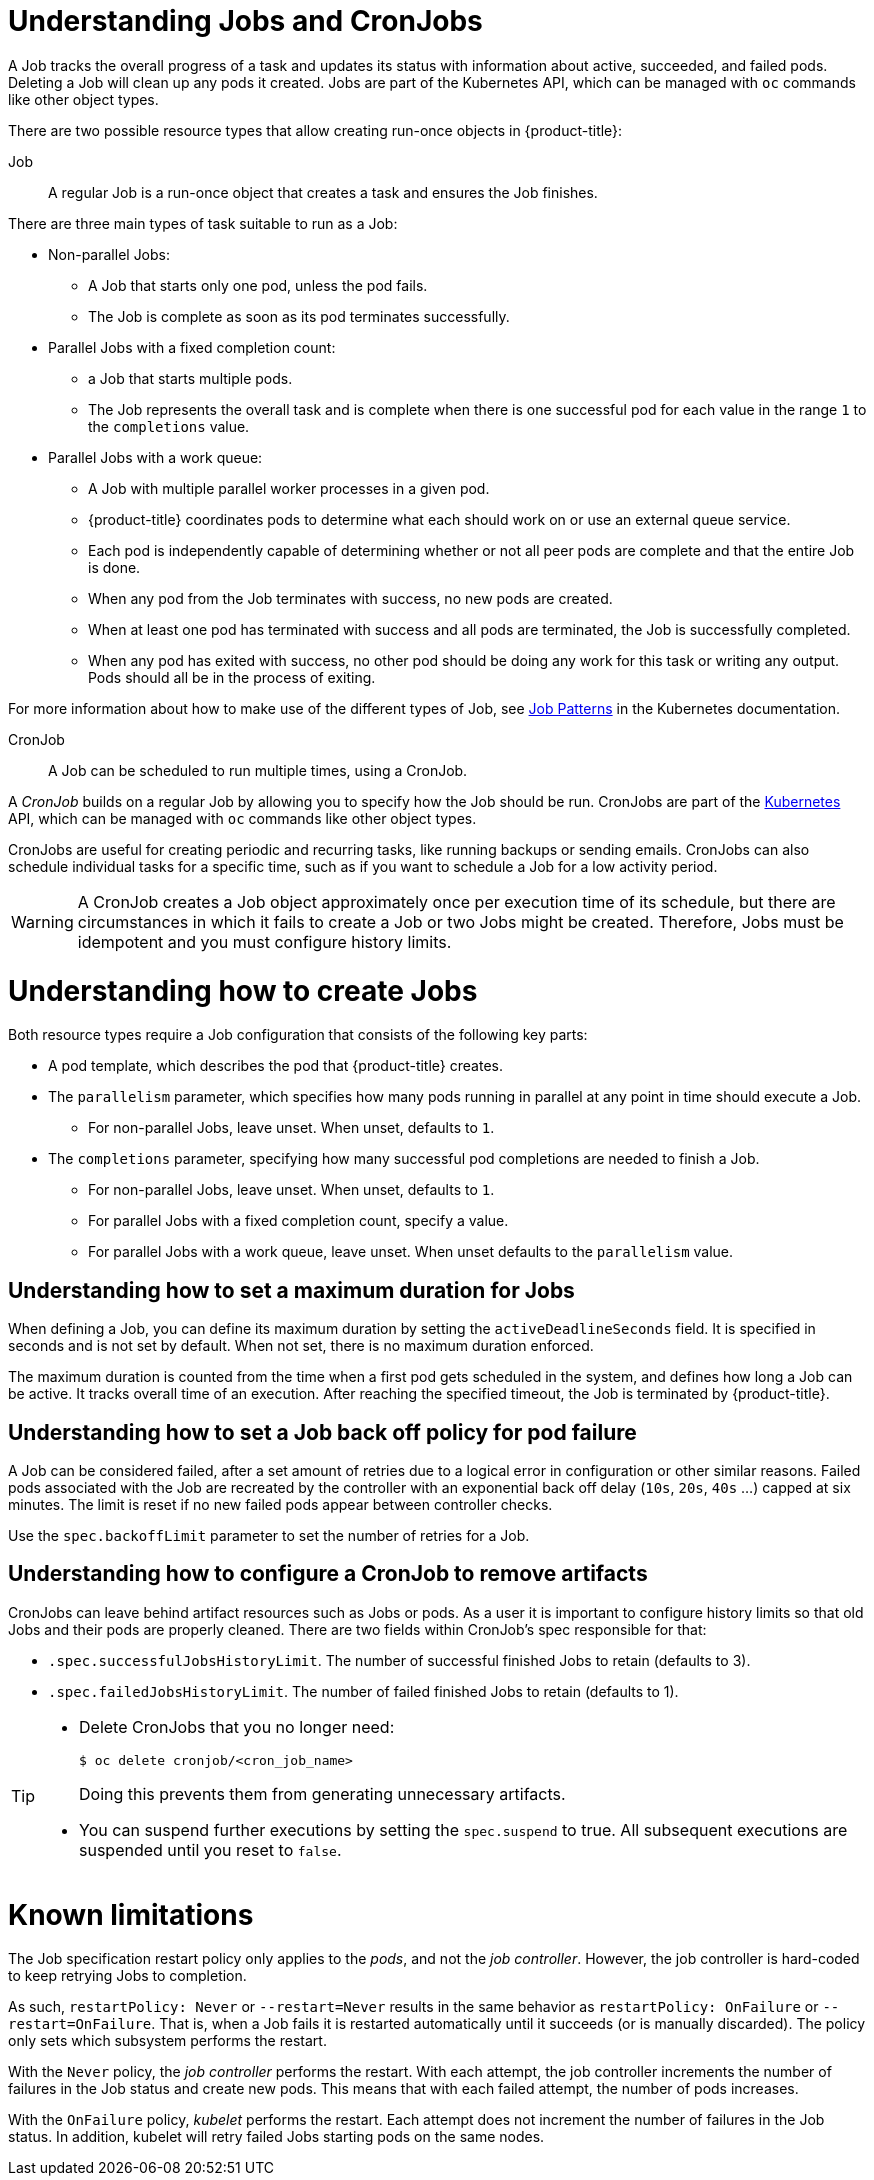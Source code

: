 // Module included in the following assemblies:
//
// * nodes/nodes-nodes-jobs.adoc

[id="nodes-nodes-jobs-about_{context}"]
= Understanding Jobs and CronJobs

A Job tracks the overall progress of a task and updates its status with information
about active, succeeded, and failed pods. Deleting a Job will clean up any pods it created.
Jobs are part of the Kubernetes API, which can be managed
with `oc` commands like other object types.

There are two possible resource types that allow creating run-once objects in {product-title}:

Job::
A regular Job is a run-once object that creates a task and ensures the Job finishes.

There are three main types of task suitable to run as a Job:

* Non-parallel Jobs:
** A Job that starts only one pod, unless the pod fails.
** The Job is complete as soon as its pod terminates successfully.

* Parallel Jobs with a fixed completion count:
** a Job that starts multiple pods.
** The Job represents the overall task and is complete when there is one successful pod for each value in the range `1` to the `completions` value.

* Parallel Jobs with a work queue:
** A Job with multiple parallel worker processes in a given pod.
** {product-title} coordinates pods to determine what each should work on or use an external queue service.
** Each pod is independently capable of determining whether or not all peer pods are complete and that the entire Job is done.
** When any pod from the Job terminates with success, no new pods are created.
** When at least one pod has terminated with success and all pods are terminated, the Job is successfully completed.
** When any pod has exited with success, no other pod should be doing any work for this task or writing any output. Pods should all be in the process of exiting.

For more information about how to make use of the different types of Job, see link:https://kubernetes.io/docs/concepts/workloads/controllers/jobs-run-to-completion/#job-patterns[Job Patterns] in the Kubernetes documentation.

CronJob::

A Job can be scheduled to run multiple times, using a CronJob.

A _CronJob_ builds on a regular Job by allowing you to specify
how the Job should be run. CronJobs are part of the
link:http://kubernetes.io/docs/user-guide/cron-jobs[Kubernetes] API, which
can be managed with `oc` commands like other object types.

CronJobs are useful for creating periodic and recurring tasks, like running backups or sending emails.
CronJobs can also schedule individual tasks for a specific time, such as if you want to schedule a Job for a low activity period.


[WARNING]
====
A CronJob creates a Job object approximately once per execution time of its
schedule, but there are circumstances in which it fails to create a Job or
two Jobs might be created. Therefore, Jobs must be idempotent and you must
configure history limits.
====

[id="jobs-create_{context}"]
= Understanding how to create Jobs

Both resource types require a Job configuration that consists of the following key parts:

- A pod template, which describes the pod that {product-title} creates.
- The `parallelism` parameter, which specifies how many pods running in parallel at any point in time should execute a Job.
** For non-parallel Jobs, leave unset. When unset, defaults to `1`.
- The `completions` parameter, specifying how many successful pod completions are needed to finish a Job.
** For non-parallel Jobs, leave unset. When unset, defaults to `1`.
** For parallel Jobs with a fixed completion count, specify a value.
** For parallel Jobs with a work queue, leave unset. When unset defaults to the `parallelism` value.

[id="jobs-set-max_{context}"]
== Understanding how to set a maximum duration for Jobs

When defining a Job, you can define its maximum duration by setting
the `activeDeadlineSeconds` field. It is specified in seconds and is not
set by default. When not set, there is no maximum duration enforced.

The maximum duration is counted from the time when a first pod gets scheduled in
the system, and defines how long a Job can be active. It tracks overall time of
an execution. After reaching the specified timeout, the Job is terminated by {product-title}.

[id="jobs-set-backoff_{context}"]
== Understanding how to set a Job back off policy for pod failure

A Job can be considered failed, after a set amount of retries due to a
logical error in configuration or other similar reasons. Failed pods associated with the Job are recreated by the controller with
an exponential back off delay (`10s`, `20s`, `40s` …) capped at six minutes. The
limit is reset if no new failed pods appear between controller checks.

Use the `spec.backoffLimit` parameter to set the number of retries for a Job.

[id="jobs-artifacts_{context}"]
== Understanding how to configure a CronJob to remove artifacts

CronJobs can leave behind artifact resources such as Jobs or pods.  As a user it is important
to configure history limits so that old Jobs and their pods are properly cleaned.  There are two fields within CronJob's spec responsible for that:

* `.spec.successfulJobsHistoryLimit`. The number of successful finished Jobs to retain (defaults to 3).

* `.spec.failedJobsHistoryLimit`. The number of failed finished Jobs to retain (defaults to 1).

[TIP]
====
* Delete CronJobs that you no longer need:
+
[source,terminal]
----
$ oc delete cronjob/<cron_job_name>
----
+
Doing this prevents them from generating unnecessary artifacts.

* You can suspend further executions by setting the `spec.suspend` to true.  All subsequent executions are suspended until you reset to `false`.
====

[id="jobs-limits_{context}"]
= Known limitations

The Job specification restart policy only applies to the _pods_, and not the _job controller_. However, the job controller is hard-coded to keep retrying Jobs to completion.

As such, `restartPolicy: Never` or `--restart=Never` results in the same behavior as `restartPolicy: OnFailure` or `--restart=OnFailure`. That is, when a Job fails it is restarted automatically until it succeeds (or is manually discarded). The policy only sets which subsystem performs the restart.

With the `Never` policy, the _job controller_ performs the restart. With each attempt, the job controller increments the number of failures in the Job status and create new pods. This means that with each failed attempt, the number of pods increases.

With the `OnFailure` policy, _kubelet_ performs the restart. Each attempt does not increment the number of failures in the Job status. In addition, kubelet will retry failed Jobs starting pods on the same nodes.
